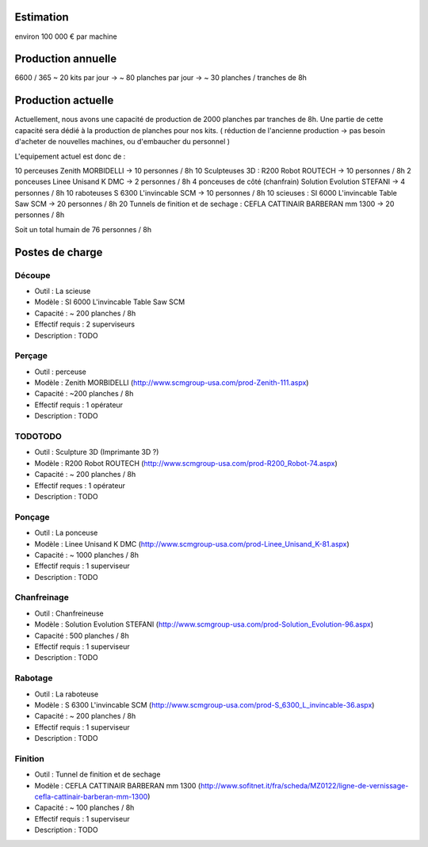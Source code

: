 Estimation
==========
environ  100 000 € par machine

Production annuelle
===================
6600 / 365 ~ 20 kits par jour -> ~ 80 planches par jour -> ~ 30 planches / tranches de 8h


Production actuelle
===================
Actuellement, nous avons une capacité de production de 2000 planches par tranches de 8h.
Une partie de cette capacité sera dédié à la production de planches pour nos kits.
( réduction de l'ancienne production -> pas besoin d'acheter de nouvelles machines, ou d'embaucher du personnel )

L'equipement actuel est donc de :

10 perceuses Zenith MORBIDELLI -> 10 personnes / 8h
10 Sculpteuses 3D : R200 Robot ROUTECH -> 10 personnes / 8h
2 ponceuses Linee Unisand K DMC -> 2 personnes / 8h
4 ponceuses de côté (chanfrain) Solution Evolution STEFANI -> 4 personnes / 8h
10 raboteuses S 6300 L'invincable SCM -> 10 personnes / 8h
10 scieuses : SI 6000 L'invincable Table Saw SCM -> 20 personnes / 8h
20 Tunnels de finition et de sechage : CEFLA CATTINAIR BARBERAN mm 1300 -> 20 personnes / 8h

Soit un total humain de 76 personnes / 8h


Postes de charge
================

Découpe
----------
* Outil : La scieuse
* Modèle : SI 6000 L'invincable Table Saw SCM
* Capacité : ~ 200 planches / 8h
* Effectif requis : 2 superviseurs
* Description : TODO

Perçage
-------
* Outil : perceuse
* Modèle : Zenith MORBIDELLI (http://www.scmgroup-usa.com/prod-Zenith-111.aspx)
* Capacité : ~200 planches / 8h
* Effectif requis : 1 opérateur
* Description : TODO

TODOTODO
---------
* Outil : Sculpture 3D (Imprimante 3D ?)
* Modèle : R200 Robot ROUTECH (http://www.scmgroup-usa.com/prod-R200_Robot-74.aspx)
* Capacité : ~ 200 planches / 8h
* Effectif reques : 1 opérateur
* Description : TODO

Ponçage
-------
* Outil : La ponceuse
* Modèle : Linee Unisand K DMC (http://www.scmgroup-usa.com/prod-Linee_Unisand_K-81.aspx)
* Capacité : ~ 1000 planches / 8h
* Effectif requis : 1 superviseur
* Description : TODO

Chanfreinage
------------
* Outil : Chanfreineuse
* Modèle : Solution Evolution STEFANI (http://www.scmgroup-usa.com/prod-Solution_Evolution-96.aspx)
* Capacité : 500 planches / 8h
* Effectif requis : 1 superviseur
* Description : TODO

Rabotage
----------
* Outil : La raboteuse
* Modèle : S 6300 L'invincable SCM (http://www.scmgroup-usa.com/prod-S_6300_L_invincable-36.aspx)
* Capacité : ~ 200 planches / 8h
* Effectif requis : 1 superviseur
* Description : TODO

Finition
--------
* Outil : Tunnel de finition et de sechage
* Modèle : CEFLA CATTINAIR BARBERAN mm 1300 (http://www.sofitnet.it/fra/scheda/MZ0122/ligne-de-vernissage-cefla-cattinair-barberan-mm-1300)
* Capacité : ~ 100 planches / 8h
* Effectif requis : 1 superviseur
* Description : TODO
